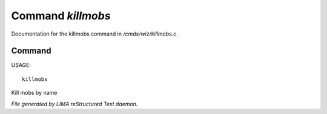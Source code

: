 *******************
Command *killmobs*
*******************

Documentation for the killmobs command in */cmds/wiz/killmobs.c*.

Command
=======

USAGE::

	killmobs

Kill mobs by name



*File generated by LIMA reStructured Text daemon.*
